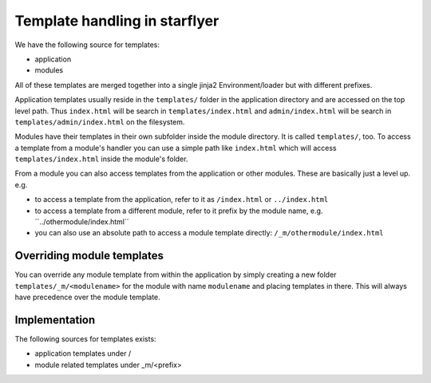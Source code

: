 Template handling in starflyer
==============================

We have the following source for templates:

- application
- modules 

All of these templates are merged together into a single jinja2 Environment/loader but with different prefixes.

Application templates usually reside in the ``templates/`` folder in the application directory and are accessed on the top level path.
Thus ``index.html`` will be search in ``templates/index.html`` and ``admin/index.html`` will be search in ``templates/admin/index.html`` on the filesystem.

Modules have their templates in their own subfolder inside the module directory. It is called ``templates/``, too. To access a template from a module's
handler you can use a simple path like ``index.html`` which will access ``templates/index.html`` inside the module's folder. 

From a module you can also access templates from the application or other modules. These are basically just a level up. e.g.

- to access a template from the application, refer to it as ``/index.html`` or ``../index.html``
- to access a template from a different module, refer to it prefix by the module name, e.g. ``../othermodule/index.html´´
- you can also use an absolute path to access a module template directly: ``/_m/othermodule/index.html``

Overriding module templates
---------------------------

You can override any module template from within the application by simply creating a new folder ``templates/_m/<modulename>`` for the module with name ``modulename`` and
placing templates in there. This will always have precedence over the module template.


Implementation
--------------

The following sources for templates exists:

- application templates under /
- module related templates under _m/<prefix>


